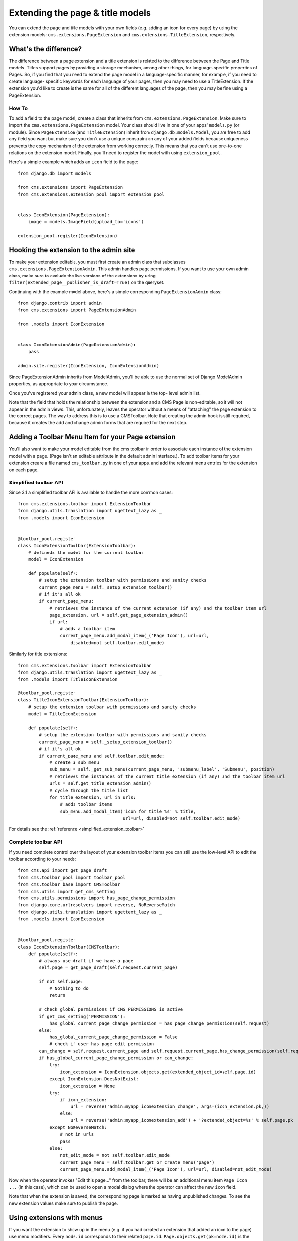 #################################
Extending the page & title models
#################################

.. versionadded:: 3.0

You can extend the page and title models with your own fields (e.g. adding
an icon for every page) by using the extension models:
``cms.extensions.PageExtension`` and ``cms.extensions.TitleExtension``,
respectively.


What's the difference?
======================

The difference between a page extension and a title extension is related to
the difference between the Page and Title models. Titles support pages by
providing a storage mechanism, among other things, for language-specific
properties of Pages. So, if you find that you need to extend the page model in
a language-specific manner, for example, if you need to create language-
specific keywords for each language of your pages, then you may need to use a
TitleExtension. If the extension you'd like to create is the same for all of
the different languages of the page, then you may be fine using a
PageExtension.

******
How To
******

To add a field to the page model, create a class that inherits from
``cms.extensions.PageExtension``. Make sure to import the
``cms.extensions.PageExtension`` model. Your class should live in one of your
apps' ``models.py`` (or module). Since ``PageExtension`` (and
``TitleExtension``) inherit from ``django.db.models.Model``, you are free to
add any field you want but make sure you don't use a unique constraint on any
of your added fields because uniqueness prevents the copy mechanism of the
extension from working correctly. This means that you can't use one-to-one
relations on the extension model. Finally, you'll need to register the model
with using ``extension_pool``.

Here's a simple example which adds an ``icon`` field to the page::

    from django.db import models

    from cms.extensions import PageExtension
    from cms.extensions.extension_pool import extension_pool


    class IconExtension(PageExtension):
        image = models.ImageField(upload_to='icons')

    extension_pool.register(IconExtension)


Hooking the extension to the admin site
=======================================

To make your extension editable, you must first create an admin class that
subclasses ``cms.extensions.PageExtensionAdmin``. This admin handles page
permissions. If you want to use your own admin class, make sure to exclude the
live versions of the extensions by using
``filter(extended_page__publisher_is_draft=True)`` on the queryset.

Continuing with the example model above, here's a simple corresponding
``PageExtensionAdmin`` class::

    from django.contrib import admin
    from cms.extensions import PageExtensionAdmin

    from .models import IconExtension


    class IconExtensionAdmin(PageExtensionAdmin):
        pass

    admin.site.register(IconExtension, IconExtensionAdmin)


Since PageExtensionAdmin inherits from ModelAdmin, you'll be able to use the
normal set of Django ModelAdmin properties, as appropriate to your
circumstance.

Once you've registered your admin class, a new model will appear in the top-
level admin list.

Note that the field that holds the relationship between the extension and a
CMS Page is non-editable, so it will not appear in the admin views. This,
unfortunately, leaves the operator without a means of "attaching" the page
extension to the correct pages. The way to address this is to use a
CMSToolbar. Note that creating the admin hook is still required, because it
creates the add and change admin forms that are required for the next step.


Adding a Toolbar Menu Item for your Page extension
==================================================

You'll also want to make your model editable from the cms toolbar in order to
associate each instance of the extension model with a page. (Page isn't an
editable attribute in the default admin interface.).
To add toolbar items for your extension creare a file named ``cms_toolbar.py``
in one of your apps, and add the relevant menu entries for the extension on each page.


**********************
Simplified toolbar API
**********************

.. versionadded:: 3.1

Since 3.1 a simplified toolbar API is available to handle the more common cases::

    from cms.extensions.toolbar import ExtensionToolbar
    from django.utils.translation import ugettext_lazy as _
    from .models import IconExtension


    @toolbar_pool.register
    class IconExtensionToolbar(ExtensionToolbar):
        # defineds the model for the current toolbar
        model = IconExtension

        def populate(self):
            # setup the extension toolbar with permissions and sanity checks
            current_page_menu = self._setup_extension_toolbar()
            # if it's all ok
            if current_page_menu:
                # retrieves the instance of the current extension (if any) and the toolbar item url
                page_extension, url = self.get_page_extension_admin()
                if url:
                    # adds a toolbar item
                    current_page_menu.add_modal_item(_('Page Icon'), url=url,
                        disabled=not self.toolbar.edit_mode)

Similarly for title extensions::

    from cms.extensions.toolbar import ExtensionToolbar
    from django.utils.translation import ugettext_lazy as _
    from .models import TitleIconExtension

    @toolbar_pool.register
    class TitleIconExtensionToolbar(ExtensionToolbar):
        # setup the extension toolbar with permissions and sanity checks
        model = TitleIconExtension

        def populate(self):
            # setup the extension toolbar with permissions and sanity checks
            current_page_menu = self._setup_extension_toolbar()
            # if it's all ok
            if current_page_menu and self.toolbar.edit_mode:
                # create a sub menu
                sub_menu = self._get_sub_menu(current_page_menu, 'submenu_label', 'Submenu', position)
                # retrieves the instances of the current title extension (if any) and the toolbar item url
                urls = self.get_title_extension_admin()
                # cycle through the title list
                for title_extension, url in urls:
                    # adds toolbar items
                    sub_menu.add_modal_item('icon for title %s' % title,
                                            url=url, disabled=not self.toolbar.edit_mode)

For details see the :ref:`reference <simplified_extension_toolbar>`

********************
Complete toolbar API
********************

If you need complete control over the layout of your extension toolbar items you can still use the
low-level API to edit the toolbar according to your needs::

    from cms.api import get_page_draft
    from cms.toolbar_pool import toolbar_pool
    from cms.toolbar_base import CMSToolbar
    from cms.utils import get_cms_setting
    from cms.utils.permissions import has_page_change_permission
    from django.core.urlresolvers import reverse, NoReverseMatch
    from django.utils.translation import ugettext_lazy as _
    from .models import IconExtension


    @toolbar_pool.register
    class IconExtensionToolbar(CMSToolbar):
        def populate(self):
            # always use draft if we have a page
            self.page = get_page_draft(self.request.current_page)

            if not self.page:
                # Nothing to do
                return

            # check global permissions if CMS_PERMISSIONS is active
            if get_cms_setting('PERMISSION'):
                has_global_current_page_change_permission = has_page_change_permission(self.request)
            else:
                has_global_current_page_change_permission = False
                # check if user has page edit permission
            can_change = self.request.current_page and self.request.current_page.has_change_permission(self.request)
            if has_global_current_page_change_permission or can_change:
                try:
                    icon_extension = IconExtension.objects.get(extended_object_id=self.page.id)
                except IconExtension.DoesNotExist:
                    icon_extension = None
                try:
                    if icon_extension:
                        url = reverse('admin:myapp_iconextension_change', args=(icon_extension.pk,))
                    else:
                        url = reverse('admin:myapp_iconextension_add') + '?extended_object=%s' % self.page.pk
                except NoReverseMatch:
                    # not in urls
                    pass
                else:
                    not_edit_mode = not self.toolbar.edit_mode
                    current_page_menu = self.toolbar.get_or_create_menu('page')
                    current_page_menu.add_modal_item(_('Page Icon'), url=url, disabled=not_edit_mode)


Now when the operator invokes "Edit this page..." from the toolbar, there will
be an additional menu item ``Page Icon ...`` (in this case), which can be used
to open a modal dialog where the operator can affect the new ``icon`` field.

Note that when the extension is saved, the corresponding page is marked as
having unpublished changes. To see the new extension values make sure to
publish the page.


Using extensions with menus
===========================

If you want the extension to show up in the menu (e.g. if you had created an
extension that added an icon to the page) use menu modifiers. Every ``node.id``
corresponds to their related ``page.id``. ``Page.objects.get(pk=node.id)`` is
the way to get the page object. Every page extension has a one-to-one
relationship with the page so you can access it by using the reverse relation,
e.g. ``extension = page.yourextensionlowercased``. Now you can hook this
extension by storing it on the node: ``node.extension = extension``. In the
menu template you can access your icon on the child object:
``child.extension.icon``.


Using extensions in templates
=============================

To access a page extension in page templates you can simply access the
approriate related_name field that is now available on the Page object.

As per the normal related_name naming mechanism, the appropriate field to
access is the same as your PageExtension model name, but lowercased. Assuming
your Page Extension model class is ``IconExtension``, the relationship to the
page extension model will be available on ``page.iconextension``. From there
you can access the extra fields you defined in your extension, so you can use
something like::

    {% load staticfiles %}

    {# rest of template omitted ... #}

    {% if request.current_page.iconextension %}
        <img src="{% static request.current_page.iconextension.image.url %}">
    {% endif %}

Where ``request.current_page`` is the normal way to access the current page
that is rendering the template.

It is important to remember that unless the operator has already assigned a
page extension to every page, a page may not have the iconextension
relationship available, hence the use of the ``{% if ... %}...{% endif %}``
above.


Handling relations
==================

If your PageExtension or TitleExtension includes a ForeignKey *from* another
model or includes a ManyToMany field, you should also override the method
``copy_relations(self, oldinstance, language)`` so that these fields are
copied appropriately when the CMS makes a copy of your extension to support
versioning, etc.


Here's an example that uses a `ManyToMany`` field::

    from django.db import models
    from cms.extensions import PageExtension
    from cms.extensions.extension_pool import extension_pool


    class MyPageExtension(PageExtension):

        page_categories = models.ManyToMany('categories.Category', blank=True, null=True)

        def copy_relations(self, oldinstance, language):
            for page_category in oldinstance.page_categories.all():
                page_category.pk = None
                page_category.mypageextension = self
                page_category.save()

    extension_pool.register(MyPageExtension)


.. _simplified_extension_toolbar:

Simplified Toolbar API
======================

The simplified Toolbar API works by deriving your toolbar class from ``ExtensionToolbar``
which provides the following API:


* :py:meth:`cms.extensions.toolbar.ExtensionToolbar._setup_extension_toolbar`: this must be called first to setup
  the environment and do the permission checking;
* :py:meth:`cms.extensions.toolbar.ExtensionToolbar.get_page_extension_admin`: for page extensions, retrieves the
  correct admin url for the related toolbar item; returns the extension instance (or `None` if not exists)
  and the admin url for the toolbar item;
* :py:meth:`cms.extensions.toolbar.ExtensionToolbar.get_title_extension_admin`: for title extensions, retrieves the
  correct admin url for the related toolbar item; returns a list of the extension instances
  (or `None` if not exists) and the admin urls for each title of the current page;
